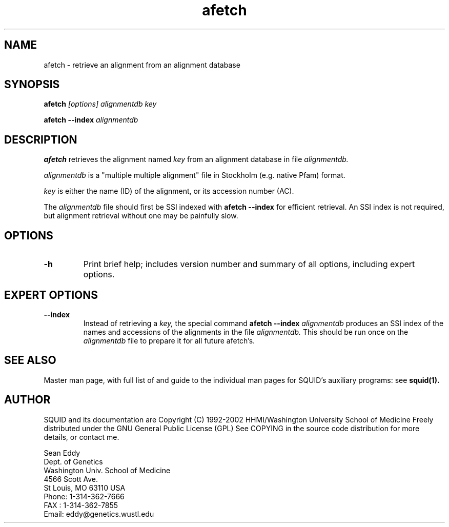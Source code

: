 .TH "afetch" 1 "Oct 2002" "SQUID 1.9g" "SQUID Manual"

.SH NAME
.TP 
afetch - retrieve an alignment from an alignment database 

.SH SYNOPSIS
.B afetch
.I [options]
.I alignmentdb
.I key

.PP
.B afetch --index
.I alignmentdb

.SH DESCRIPTION

.B afetch
retrieves the alignment named
.I key
from an alignment database in file
.I alignmentdb.

.PP 
.I alignmentdb 
is a "multiple multiple alignment" file in Stockholm (e.g. native
Pfam) format.

.PP
.I key 
is either the name (ID) of the alignment, or its accession
number (AC).

.PP
The 
.I alignmentdb
file should first be SSI indexed with
.B afetch --index
for efficient retrieval. An SSI index is
not required, but alignment retrieval without one may
be painfully slow.

.SH OPTIONS

.TP
.B -h
Print brief help; includes version number and summary of
all options, including expert options.

.SH EXPERT OPTIONS

.TP
.B --index
Instead of retrieving a
.I key,
the special command
.B afetch --index
.I alignmentdb
produces an SSI index of the names and accessions
of the alignments in 
the file 
.I alignmentdb. 
This should be run once on the 
.I alignmentdb
file to prepare it for all future afetch's.

.SH SEE ALSO

.PP
Master man page, with full list of and guide to the
individual man pages for SQUID's auxiliary programs: see
.B squid(1).

.SH AUTHOR

SQUID and its documentation are Copyright (C) 1992-2002 HHMI/Washington University School of Medicine
Freely distributed under the GNU General Public License (GPL)
See COPYING in the source code distribution for more details, or contact me.

.nf
Sean Eddy
Dept. of Genetics
Washington Univ. School of Medicine
4566 Scott Ave.
St Louis, MO 63110 USA
Phone: 1-314-362-7666
FAX  : 1-314-362-7855
Email: eddy@genetics.wustl.edu
.fi



